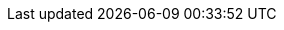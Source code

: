 :across-version: 3.0.0-SNAPSHOT
:across-url: https://across.foreach.be
:spring-url: http://projects.spring.io/spring-framework/
:spring-data-url: http://projects.spring.io/spring-data/
:spring-batch-url: http://projects.spring.io/spring-batch/
:spring-security-url: http://projects.spring.io/spring-security/
:spring-docs: https://docs.spring.io/spring/docs/4.3.13.RELEASE/spring-framework-reference/htmlsingle/
:spring-boot-docs: https://docs.spring.io/spring-boot/docs/1.5.9.RELEASE/reference/htmlsingle/
:commons-fileupload-url: http://commons.apache.org/proper/commons-fileupload/
:platform-bom-url: https://across.foreach.be/modules
:admin-web-module-url: https://across.foreach.be/modules/AdminWebModule
:debug-web-module-url: https://across.foreach.be/modules/DebugWebModule
:across-hibernate-module-url: https://across.foreach.be/modules/AcrossHibernateJpaModule
:bootstrap-ui-module-url: https://across.foreach.be/modules/BootstrapUiModule
:entity-module-url: https://across.foreach.be/modules/EntityModule
:git-across-docs: https://github.com/ForeachOS/ax-docs-across
:git-across-autoconfigure: https://bitbucket.org/beforeach/across-autoconfigure

// HTML links to other documentation sections
:doc-fundamentals: fundamentals.html
:doc-developing-applications: developing-applications.html
:doc-across-web: across-web.html
:doc-spring-boot: spring-boot.html
